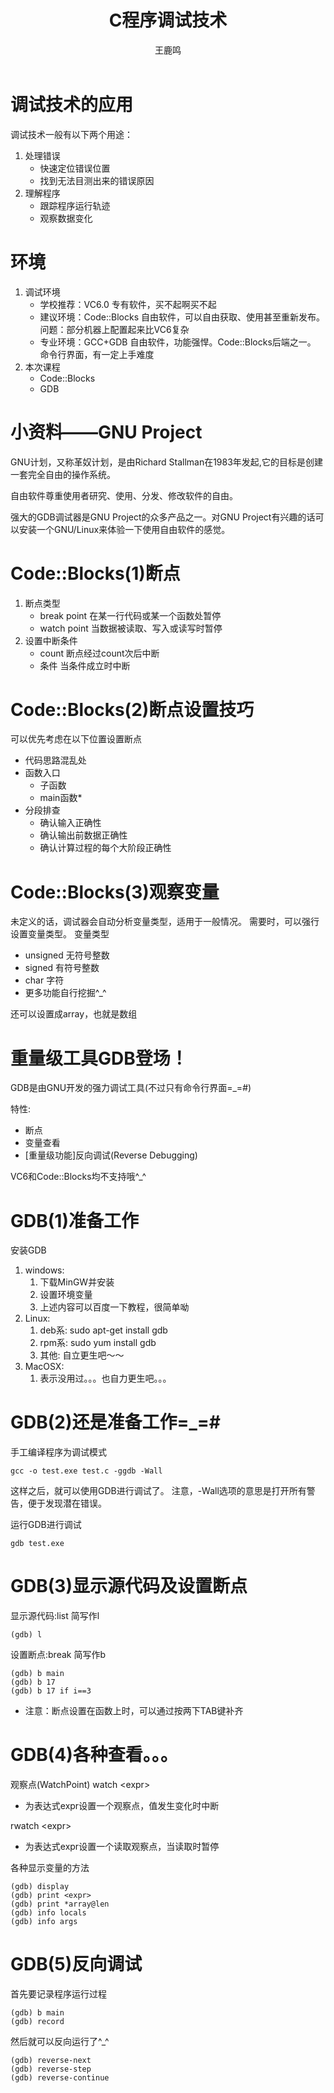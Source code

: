 #+TITLE: C程序调试技术
#+AUTHOR: 王鹿鸣
#+OPTIONS: num:nil ^:nil
#+IMPRESSJS_STYLE: resources/css/impress-demo.css
#+IMPRESSJS_SRC: resources/js/impress.js
#+HTML_HEAD: <link rel="stylesheet" href="resources/css/mystyle.css" type="text/css" />
#+IMPRESSJS_TOC: trans-x:1000 trans-z:500 rotate-y:40 class:slide
* 调试技术的应用
  :PROPERTIES:
  :rotate-y: 40
  :trans-x:  1000
  :trans-z:  500
  :END:

  调试技术一般有以下两个用途：
  1. 处理错误
     + 快速定位错误位置
     + 找到无法目测出来的错误原因
  2. 理解程序
     + 跟踪程序运行轨迹
     + 观察数据变化
* 环境
  :PROPERTIES:
  :rotate-y: 10
  :trans-x:  1000
  :trans-z:  500
  :END:

  1. 调试环境
     + 学校推荐：VC6.0
        专有软件，买不起啊买不起
     + 建议环境：Code::Blocks
        自由软件，可以自由获取、使用甚至重新发布。
        问题：部分机器上配置起来比VC6复杂
     + 专业环境：GCC+GDB
        自由软件，功能强悍。Code::Blocks后端之一。
        命令行界面，有一定上手难度
  2. 本次课程
     + Code::Blocks
     + GDB
* 小资料——GNU Project
  :PROPERTIES:
  :rotate-y: -20
  :trans-x:  1000
  :trans-z:  500
  :END:
  GNU计划，又称革奴计划，是由Richard Stallman在1983年发起,它的目标是创建一套完全自由的操作系统。

  自由软件尊重使用者研究、使用、分发、修改软件的自由。

  强大的GDB调试器是GNU Project的众多产品之一。对GNU Project有兴趣的话可以安装一个GNU/Linux来体验一下使用自由软件的感觉。

* Code::Blocks(1)断点
  :PROPERTIES:
  :rotate-y: 40
  :trans-x:  1000
  :trans-z:  500
  :END:
  1. 断点类型
     + break point
       在某一行代码或某一个函数处暂停
     + watch point
       当数据被读取、写入或读写时暂停
  2. 设置中断条件
     + count
       断点经过count次后中断
     + 条件
       当条件成立时中断

* Code::Blocks(2)断点设置技巧
  :PROPERTIES:
  :rotate-y: 20
  :trans-x:  1000
  :trans-z:  500
  :END:
  可以优先考虑在以下位置设置断点
  + 代码思路混乱处
  + 函数入口
    + 子函数
    + main函数*
  + 分段排查
    + 确认输入正确性
    + 确认输出前数据正确性
    + 确认计算过程的每个大阶段正确性

* Code::Blocks(3)观察变量
  :PROPERTIES:
  :rotate-y: 40
  :trans-x:  1000
  :trans-z:  500
  :END:
  未定义的话，调试器会自动分析变量类型，适用于一般情况。
  需要时，可以强行设置变量类型。
  变量类型
  + unsigned 无符号整数
  + signed   有符号整数
  + char     字符
  + 更多功能自行挖掘^_^
  还可以设置成array，也就是数组

* 重量级工具GDB登场！
  :PROPERTIES:
  :rotate-y: 10
  :trans-x:  1000
  :trans-z:  500
  :END:

  GDB是由GNU开发的强力调试工具(不过只有命令行界面=_=#)

  特性:
  + 断点
  + 变量查看
  + [重量级功能]反向调试(Reverse Debugging)

  VC6和Code::Blocks均不支持哦^_^

* GDB(1)准备工作
  :PROPERTIES:
  :rotate-y: -10
  :trans-x:  1000
  :trans-z:  500
  :END:
  安装GDB
  1. windows:
     1) 下载MinGW并安装
     2) 设置环境变量
     3) 上述内容可以百度一下教程，很简单呦
  2. Linux:
     1) deb系: sudo apt-get install gdb
     2) rpm系: sudo yum install gdb
     3) 其他: 自立更生吧～～
  3. MacOSX:
     1) 表示没用过。。。也自力更生吧。。。

* GDB(2)还是准备工作=_=#
  :PROPERTIES:
  :rotate-y: 20
  :trans-x:  1000
  :trans-z:  500
  :END:
  手工编译程序为调试模式
  #+begin_src shell
  gcc -o test.exe test.c -ggdb -Wall
  #+end_src
  这样之后，就可以使用GDB进行调试了。
  注意，-Wall选项的意思是打开所有警告，便于发现潜在错误。

  运行GDB进行调试
  #+begin_src shell
  gdb test.exe
  #+end_src

* GDB(3)显示源代码及设置断点
  :PROPERTIES:
  :rotate-y: 20
  :trans-x:  1000
  :trans-z:  500
  :END:
  显示源代码:list 简写作l
  #+begin_src shell
  (gdb) l
  #+end_src
  设置断点:break 简写作b
  #+begin_src shell
  (gdb) b main
  (gdb) b 17
  (gdb) b 17 if i==3
  #+end_src
  + 注意：断点设置在函数上时，可以通过按两下TAB键补齐

* GDB(4)各种查看。。。
  :PROPERTIES:
  :rotate-y: -10
  :trans-x:  1000
  :trans-z:  500
  :END:
  观察点(WatchPoint)
  watch <expr>
  + 为表达式expr设置一个观察点，值发生变化时中断
  rwatch <expr>
  + 为表达式expr设置一个读取观察点，当读取时暂停
  各种显示变量的方法
  #+begin_src gdb
  (gdb) display
  (gdb) print <expr>
  (gdb) print *array@len
  (gdb) info locals
  (gdb) info args
  #+end_src

* GDB(5)反向调试
  :PROPERTIES:
  :rotate-y: -10
  :trans-x:  1000
  :trans-z:  500
  :END:
  首先要记录程序运行过程
  #+begin_src gdb
  (gdb) b main
  (gdb) record
  #+end_src
  然后就可以反向运行了^_^
  #+begin_src gdb
  (gdb) reverse-next
  (gdb) reverse-step
  (gdb) reverse-continue
  #+end_src
